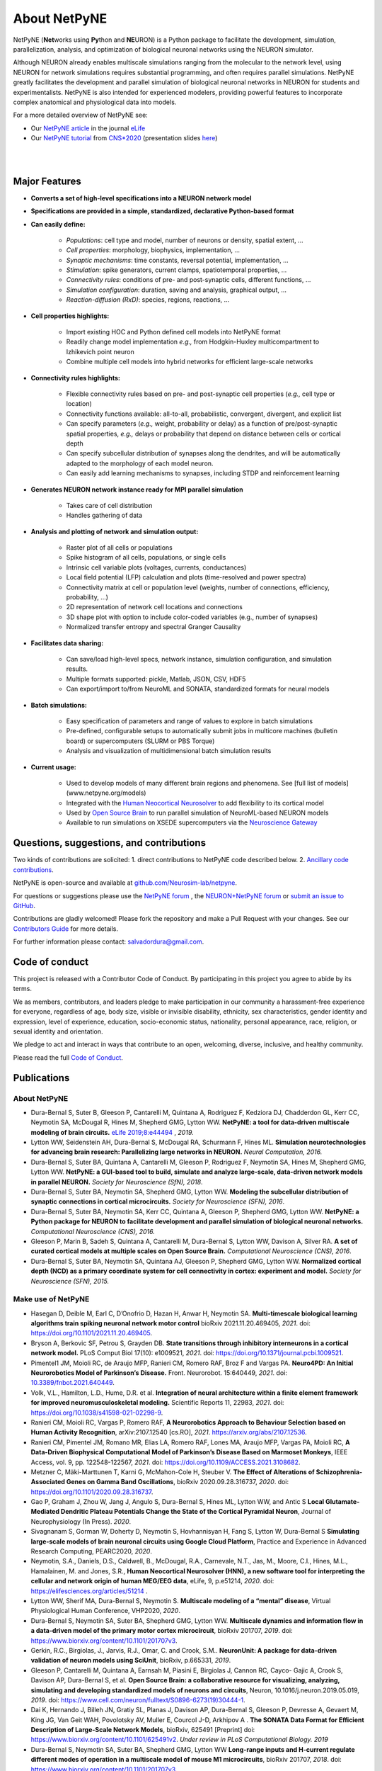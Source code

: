About NetPyNE
=======================================

NetPyNE (**Net**\ works using **Py**\ thon and **NE**\ URON) is a Python package to facilitate the development, simulation, parallelization, analysis, and optimization of biological neuronal networks using the NEURON simulator.

Although NEURON already enables multiscale simulations ranging from the molecular to the network level, using NEURON for network simulations requires substantial programming, and often requires parallel simulations. NetPyNE greatly facilitates the development and parallel simulation of biological neuronal networks in NEURON for students and experimentalists. NetPyNE is also intended for experienced modelers, providing powerful features to incorporate complex anatomical and physiological data into models.

For a more detailed overview of NetPyNE see:

- Our `NetPyNE article <https://elifesciences.org/articles/44494>`_ in the journal `eLife <https://elifesciences.org/>`_

- Our `NetPyNE tutorial <https://yale.zoom.us/rec/play/tMAkcrr8-jo3HNCU4wSDUaR8W427LaKs1HAW_aUPzkmzUSJRO1WnY7cXZep77NjtCLWqwFVD6Ya8aNTL?continueMode=true&_x_zm_rtaid=J63YcHJGT9CUEjhkklHizQ.1598553844678.e87215956b2d8a50ef33ec4d6479b3b2&_x_zm_rhtaid=388>`_ from `CNS*2020 <https://www.cnsorg.org/cns-2020>`_ (presentation slides `here <http://bit.ly/cns20-netpyne>`_)

|

.. image:: figs/schematic.png
    :width: 95%	
    :align: center

|

Major Features
--------------

* **Converts a set of high-level specifications into a NEURON network model**

* **Specifications are provided in a simple, standardized, declarative Python-based format**

* **Can easily define:**

    * *Populations*: cell type and model, number of neurons or density, spatial extent, ...
    * *Cell properties*: morphology, biophysics, implementation, ...
    * *Synaptic mechanisms*: time constants, reversal potential, implementation, ...
    * *Stimulation*: spike generators, current clamps, spatiotemporal properties, ...
    * *Connectivity rules*: conditions of pre- and post-synaptic cells, different functions, ...
    * *Simulation configuration*: duration, saving and analysis, graphical output, ... 
    * *Reaction-diffusion (RxD)*: species, regions, reactions, ... 

* **Cell properties highlights:**

    * Import existing HOC and Python defined cell models into NetPyNE format
    * Readily change model implementation *e.g.,* from Hodgkin-Huxley multicompartment to Izhikevich point neuron
    * Combine multiple cell models into hybrid networks for efficient large-scale networks

* **Connectivity rules highlights:**

    * Flexible connectivity rules based on pre- and post-synaptic cell properties (*e.g.,* cell type or location) 
    * Connectivity functions available: all-to-all, probabilistic, convergent, divergent, and explicit list  
    * Can specify parameters (*e.g.,* weight, probability or delay) as a function of pre/post-synaptic spatial properties, *e.g.,* delays or probability that depend on distance between cells or cortical depth
    * Can specify subcellular distribution of synapses along the dendrites, and will be automatically adapted to the morphology of each model neuron. 
    * Can easily add learning mechanisms to synapses, including STDP and reinforcement learning

* **Generates NEURON network instance ready for MPI parallel simulation**

    * Takes care of cell distribution 
    * Handles gathering of data

* **Analysis and plotting of network and simulation output:**

    * Raster plot of all cells or populations
    * Spike histogram of all cells, populations, or single cells
    * Intrinsic cell variable plots (voltages, currents, conductances) 
    * Local field potential (LFP) calculation and plots (time-resolved and power spectra)
    * Connectivity matrix at cell or population level (weights, number of connections, efficiency, probability, ...)
    * 2D representation of network cell locations and connections
    * 3D shape plot with option to include color-coded variables (e.g., number of synapses) 
    * Normalized transfer entropy and spectral Granger Causality

* **Facilitates data sharing:** 

    * Can save/load high-level specs, network instance, simulation configuration, and simulation results.
    * Multiple formats supported: pickle, Matlab, JSON, CSV, HDF5
    * Can export/import to/from NeuroML and SONATA, standardized formats for neural models

* **Batch simulations:**

    * Easy specification of parameters and range of values to explore in batch simulations
    * Pre-defined, configurable setups to automatically submit jobs in multicore machines (bulletin board) or supercomputers (SLURM or PBS Torque)
    * Analysis and visualization of multidimensional batch simulation results

* **Current usage:**

    * Used to develop models of many different brain regions and phenomena. See [full list of models](www.netpyne.org/models)
    * Integrated with the `Human Neocortical Neurosolver <https://hnn.brown.edu/>`_ to add flexibility to its cortical model 
    * Used by `Open Source Brain <www.opensourcebrain.org>`_ to run parallel simulation of NeuroML-based NEURON models
    * Available to run simulations on XSEDE supercomputers via the `Neuroscience Gateway <www.nsgportal.org>`_

Questions, suggestions, and contributions
-----------------------------------------

Two kinds of contributions are solicited: 1. direct contributions to NetPyNE code described below. 2. `Ancillary code contributions <contrib.html>`_.

NetPyNE is open-source and available at `github.com/Neurosim-lab/netpyne <https://github.com/Neurosim-lab/netpyne>`_.

For questions or suggestions please use the `NetPyNE forum <https://groups.google.com/forum/#!forum/netpyne-forum>`_ , the `NEURON+NetPyNE forum <https://www.neuron.yale.edu/phpBB/viewforum.php?f=45>`_  or `submit an issue to GitHub <https://github.com/Neurosim-lab/netpyne/issues>`_. 

Contributions are gladly welcomed!  Please fork the repository and make a Pull Request with your changes.  See our `Contributors Guide <https://github.com/Neurosim-lab/netpyne/blob/development/CONTRIBUTING.md>`_ for more details.

For further information please contact: salvadordura@gmail.com.


.. _code_of_conduct:

Code of conduct
---------------------

This project is released with a Contributor Code of Conduct. By participating in this project you agree to abide by its terms. 

We as members, contributors, and leaders pledge to make participation in our community a harassment-free experience for everyone, regardless of age, body size, visible or invisible disability, ethnicity, sex characteristics, gender identity and expression, level of experience, education, socio-economic status, nationality, personal appearance, race, religion, or sexual identity and orientation.

We pledge to act and interact in ways that contribute to an open, welcoming, diverse, inclusive, and healthy community.

Please read the full `Code of Conduct <https://github.com/Neurosim-lab/netpyne/blob/development/CODE_OF_CONDUCT.md>`_.


Publications
-------------

About NetPyNE 
^^^^^^^^^^^^^^^^

- Dura-Bernal S, Suter B, Gleeson P, Cantarelli M, Quintana A, Rodriguez F, Kedziora DJ, Chadderdon GL, Kerr CC, Neymotin SA, McDougal R, Hines M, Shepherd GMG, Lytton WW. **NetPyNE: a tool for data-driven multiscale modeling of brain circuits.** `eLife 2019;8:e44494 <https://elifesciences.org/articles/44494>`_ , *2019.*

- Lytton WW, Seidenstein AH, Dura-Bernal S, McDougal RA, Schurmann F, Hines ML. **Simulation neurotechnologies for advancing brain research: Parallelizing large networks in NEURON.** *Neural Computation, 2016.*

- Dura-Bernal S, Suter BA, Quintana A, Cantarelli M, Gleeson P, Rodriguez F, Neymotin SA, Hines M, Shepherd GMG, Lytton WW. **NetPyNE: a GUI-based tool to build, simulate and analyze large-scale, data-driven network models in parallel NEURON.** *Society for Neuroscience (SfN), 2018*.

- Dura-Bernal S, Suter BA, Neymotin SA, Shepherd GMG, Lytton WW. **Modeling the subcellular distribution of synaptic connections in cortical microcircuits.** *Society for Neuroscience (SFN), 2016*.

- Dura-Bernal S, Suter BA, Neymotin SA, Kerr CC, Quintana A, Gleeson P, Shepherd GMG, Lytton WW. **NetPyNE: a Python package for NEURON to facilitate development and parallel simulation of biological neuronal networks.** *Computational Neuroscience (CNS), 2016.*

- Gleeson P, Marin B, Sadeh S, Quintana A, Cantarelli M, Dura-Bernal S, Lytton WW, Davison A, Silver RA. **A set of curated cortical models at multiple scales on Open Source Brain.** *Computational Neuroscience (CNS), 2016*.

- Dura-Bernal S, Suter BA, Neymotin SA, Quintana AJ, Gleeson P, Shepherd GMG, Lytton WW. **Normalized cortical depth (NCD) as a primary coordinate system for cell connectivity in cortex: experiment and model.** *Society for Neuroscience (SFN), 2015.*


Make use of NetPyNE
^^^^^^^^^^^^^^^^^^^^^^^^^^^^^^^

- Hasegan D, Deible M, Earl C, D’Onofrio D, Hazan H, Anwar H, Neymotin SA. **Multi-timescale biological learning algorithms train spiking neuronal network motor control** bioRxiv 2021.11.20.469405, *2021*. doi: `<https://doi.org/10.1101/2021.11.20.469405>`_.

- Bryson A, Berkovic SF, Petrou S, Grayden DB. **State transitions through inhibitory interneurons in a cortical network model.** PLoS Comput Biol 17(10): e1009521, *2021*. doi: `<https://doi.org/10.1371/journal.pcbi.1009521>`_.

- Pimentel1 JM, Moioli RC, de Araujo MFP, Ranieri CM, Romero RAF, Broz F and Vargas PA. **Neuro4PD: An Initial Neurorobotics Model of Parkinson’s Disease.** Front. Neurorobot. 15:640449, *2021*. doi: `<10.3389/fnbot.2021.640449>`_.

- Volk, V.L., Hamilton, L.D., Hume, D.R. et al. **Integration of neural architecture within a finite element framework for improved neuromusculoskeletal modeling.** Scientific Reports 11, 22983, *2021*. doi: `<https://doi.org/10.1038/s41598-021-02298-9>`_. 

- Ranieri CM, Moioli RC, Vargas P, Romero RAF, **A Neurorobotics Approach to Behaviour Selection based on Human Activity Recognition**, arXiv:2107.12540 [cs.RO], *2021*. `<https://arxiv.org/abs/2107.12536>`_.

- Ranieri CM, Pimentel JM, Romano MR, Elias LA, Romero RAF, Lones MA, Araujo MFP, Vargas PA, Moioli RC, **A Data-Driven Biophysical Computational Model of Parkinson’s Disease Based on Marmoset Monkeys**, IEEE Access, vol. 9, pp. 122548-122567, *2021*. doi: `<https://doi.org/10.1109/ACCESS.2021.3108682>`_.

- Metzner C, Mäki-Marttunen T, Karni G, McMahon-Cole H, Steuber V.  **The Effect of Alterations of Schizophrenia-Associated Genes on Gamma Band Oscillations**, bioRxiv 2020.09.28.316737, *2020*. doi: `<https://doi.org/10.1101/2020.09.28.316737>`_. 

- Gao P, Graham J,  Zhou W, Jang J, Angulo S, Dura-Bernal S, Hines ML, Lytton WW, and Antic S  **Local Glutamate-Mediated Dendritic Plateau Potentials Change the State of the Cortical Pyramidal Neuron**, Journal of Neurophysiology (In Press). *2020*.

- Sivagnanam S, Gorman W, Doherty D, Neymotin S, Hovhannisyan H, Fang S, Lytton W, Dura-Bernal S **Simulating large-scale models of brain neuronal circuits using Google Cloud Platform**, Practice and Experience in Advanced Research Computing, PEARC2020, *2020*.

- Neymotin, S.A., Daniels, D.S., Caldwell, B., McDougal, R.A., Carnevale, N.T., Jas, M., Moore, C.I., Hines, M.L., Hamalainen, M. and Jones, S.R., **Human Neocortical Neurosolver (HNN), a new software tool for interpreting the cellular and network origin of human MEG/EEG data**, eLife, 9, p.e51214, *2020*. doi: `<https://elifesciences.org/articles/51214>`_ .

- Lytton WW, Sherif MA, Dura-Bernal S, Neymotin S. **Multiscale modeling of a “mental” disease**, Virtual Physiological Human Conference, VHP2020, *2020*.

- Dura-Bernal S, Neymotin SA, Suter BA, Shepherd GMG, Lytton WW. **Multiscale dynamics and information flow in a data-driven model of the primary motor cortex microcircuit**, bioRxiv 201707, *2019*. doi: `<https://www.biorxiv.org/content/10.1101/201707v3>`_.

- Gerkin, R.C., Birgiolas, J., Jarvis, R.J., Omar, C. and Crook, S.M.. **NeuronUnit: A package for data-driven validation of neuron models using SciUnit**, bioRxiv, p.665331, *2019*.

- Gleeson P, Cantarelli M, Quintana A, Earnsah M, Piasini E, Birgiolas J, Cannon RC, Cayco- Gajic A, Crook S, Davison AP, Dura-Bernal S, et al. **Open Source Brain: a collaborative resource for visualizing, analyzing, simulating and developing standardized models of neurons and circuits**, Neuron, 10.1016/j.neuron.2019.05.019, *2019*. doi: `<https://www.cell.com/neuron/fulltext/S0896-6273(19)30444-1>`_.

- Dai K, Hernando J, Billeh JN, Gratiy SL, Planas J, Davison AP, Dura-Bernal S, Gleeson P, Devresse A, Gevaert M, King JG, Van Geit WAH, Povolotsky AV, Muller E, Courcol J-D, Arkhipov A . **The SONATA Data Format for Efficient Description of Large-Scale Network Models**, bioRxiv, 625491 [Preprint] doi: `<https://www.biorxiv.org/content/10.1101/625491v2>`_. *Under review in PLoS Computational Biology. 2019*

- Dura-Bernal S, Neymotin SA, Suter BA, Shepherd GMG, Lytton WW **Long-range inputs and H-current regulate different modes of operation in a multiscale model of mouse M1 microcircuits**, bioRxiv 201707, *2018*. doi: `<https://www.biorxiv.org/content/10.1101/201707v3>`_.


Conference abstracts:

- Dura-Bernal S, Griffith EY, Barczak A, O’Connell MN, McGinnis T, Anwar H, Lytton WW, Lakatos p, Neymotin SA. **Biophysically-detailed multiscale model of macaque auditory thalamocortical circuits reproduces physiological oscillations.** *Computational Neurosience (CNS), 2020*. 

- Griffith EY, Dura-Bernal S, Barczak A, O’connell MN, Mcginnis TM, Lytton WW, Lakatos P, Neymotin SA. **Data-driven model of auditory thalamocortical system rhythms.** *Society for Neuroscience (SfN), 2019*.

- Doherty DW, Dura-Bernal S, Lytton WW. **Computer models of mouse area M1 show avalanches for full model and subcircuits defined by layer or cell type.** *Society for Neuroscience (SfN), 2019*.

- Dura-Bernal S, Menzies RS, McLauchlan C, van Albada SJ, Kedziora DJ, Neymotin SA, Lytton WW, Kerr CC. **Effect of network size on computational capacity.** *Computational Neuroscience (CNS), 2016*.

- Romaro C, Araujo Najman F, Dura-Bernal S, Roque AC. **Implementation of the Potjans-Diesmann cortical microcircuit model in NetPyNE/NEURON with rescaling option.** *Computational Neuroscience (CNS), 2018*.

- Rodriguez F. **Dentate gyrus network model.** *Computational Neuroscience (CNS), 2018*.



Cite NetPyNE
^^^^^^^^^^^^^^^^^^^^^^^^^^^^^^^

- Spreizer S, Senk J, Rotter S, Diesmann M, Weyers, **NEST Desktop, an Educational Application for Neuroscience** eNeuro 11 November 2021, 8 (6) ENEURO.0274-21.2021, *2021*. doi: `<http://doi.org/10.1523/ENEURO.0274-21.2021>`_.

- Amsalem, O., Eyal, G., Rogozinski, N., Gevaert, M., Kumbhar, P., Schürmann, F. and Segev, I., **An efficient analytical reduction of detailed nonlinear neuron models.** Nature Communications, 11(1), pp.1-13, *2020*. doi: `<https://www.nature.com/articles/s41467-019-13932-6>`_.

- Billeh, Y.N., Cai, B., Gratiy, S.L., Dai, K., Iyer, R., Gouwens, N.W., Abbasi-Asl, R., Jia, X., Siegle, J.H., Olsen, S.R. and Koch, C.,. **Systematic integration of structural and functional data into multi-scale models of mouse primary visual cortex.** Neuron (In Press) NEURON-D-19-01027, *2020*. doi: `<https://papers.ssrn.com/sol3/papers.cfm?abstract_id=3416643>`_.

- Tran, H., Ranta, R., Le Cam, S. and Louis-Dorr, V., **Fast simulation of extracellular action potential signatures based on a morphological filtering approximation.** Journal of Computational Neuroscience, pp.1-20, *2020*. doi: `<https://doi.org/10.1007/s10827-019-00735-3>`_.

- Gast, R., Rose, D., Salomon, C., Möller, H.E., Weiskopf, N. and Knösche, T.R.. **PyRates—A Python framework for rate-based neural simulations.** PLoS ONE, 14(12), *2019*. doi: `<https://doi.org/10.1371/journal.pone.0225900>`_.

- Tejada J, Roque AC, **Conductance-based models and the fragmentation problem: A case study based on hippocampal CA1 pyramidal cell models and epilepsy** Epilepsy & Behavior, 106841, *2019*. doi: `<https://doi.org/10.1016/j.yebeh.2019.106841>`_.

- Kuhl E, Alber M, Tepole BA, Cannon WR, De S, Dura-Bernal S, Garikipati K, Karniadakis GE, Lytton WW, Perdikaris P, Petzold L. **Multiscale modeling meets machine learning: What can we learn?** arXiv:1911.11958. doi: `<https://doi.org/10.1007/s11831-020-09405-5>`_. [Preprint]. *Under review in Computer Methods in Applied Mechanics and Engineering. 2019*

- Alber M, Buganza A, Cannon W, De S, Dura-Bernal S, Garikipati K, Karmiadakis G, Lytton W, Perdikaris P, Petzold L, Kuhl E. **Integrating Machine Learning and Multiscale Modeling: Perspectives, Challenges, and Opportunities in the Biological, Biomedical, and Behavioral Sciences.** Nature Partner Journals (npj) Digital Medicine, 2, 115, *2019*. doi: `<https://www.nature.com/articles/s41746-019-0193-y>`_.


See here an `updated list from Google Scholar <https://scholar.google.com/scholar?oi=bibs&hl=en&cites=17032431079400790910&as_sdt=5>`_.



Courses
------------------

Future
^^^^^^^^^^^^

- June 2022: Building and simulating brain circuit models on Google Cloud, Google Office, NYC (delayed)


Past
^^^^^^^^^
- Dec 20201: Minicurso - Modelagem Computacional em NetPyNE usando Google Cloud Platform- Simpósio do PPGNCG (Brazilian course in portuguese)

- July 2021: CNS’21 Building biophysically detailed neuronal models from molecules to networks with NEURON and NetPyNE. 

- May 2021: Online 2-week Course: Multiscale modeling of brain circuits using NetPyNE.
    
- July 2020: `CNS*2020 <https://www.cnsorg.org/cns-2020>`_ Building mechanistic multiscale models: from molecules to networks using NEURON and NetPyNE, online conference

- January 2020: VIII Latin American School on Computational Neuroscience (LASCON), Institute of Mathematics and Statistics, University of Sao Paulo, Brazil

- July 2019: CNS*2019 Tutorial organizer and lecturer, Building biophysically detailed neuronal models: from molecules to networks, Barcelona.

- May 2019: Workshop on Multiscale Network Modeling, Brown University. 

- May 2019: Principles of Computational Neuroscience, Sassari University, Sardinia.

- June 2018: NEURON Summer Course, Emory University, Atlanta.

- July 2018: CNS/*2018 Multiscale Modeling from Molecular to Large Network Level, CNS/*2018, Seattle.

- January 2018: VII Latin American School on Computational Neuroscience (LASCON), Institute of Mathematics and Statistics, University of Sao Paulo, Brazil

- July 2017: Bernstein Computational Neuroscience Conference, Multiscale Modeling and Simulation, Gottingen.	


Current funding
---------------------

- National Institutes of Health (NIH), National Insititute of Biomedical Imaging and Bioengineering (NIBIB) U24 EB028998: "Dissemination of a tool for data-driven multiscale modeling of brain circuits", Period: 2019-2024; Amount: $1,171,482; PI: Salvador Dura-Bernal


Governance structure
---------------------

Major decisions about NetPyNE are made by the steering committee, guided by the :ref:`project_roadmap` and the :ref:`code_of_conduct`. The committee includes members from a diverse range of institutions, positions and backgrounds.

The current steering committee consists of the following members (in alphabetical order):

- Salvador Dura-Bernal (Assistant Professor, State University of New York Downstate; Research Scientist, Nathan Kline Institute for Psychiatric Research)

- Padraig Gleeson (Principal Research Fellow, University College London)

- Joe W. Graham (Research Scientist, State University of New York Downstate)

- Erica Y. Griffith (Graduate Student, State University of New York Downstate)

- Michael Hines (Senior Research Scientist, Yale University)

- Cliff C. Kerr (Senior Research Scientist, Institute for Disease Modeling)

- William W. Lytton (Distinguished Professor, State University of New York Downstate; Kings County Hospital)

- Robert A. McDougal (Assistant Professor, Yale University)

- Samuel A. Neymotin (Research Scientist, Nathan Kline Institute for Psychiatric Research)

- Benjamin A. Suter (Postdoctoral Fellow, Institute of Science and Technology Austria)

- Subhashini Sivagnanam (Principal Computational and Data Science Research Specialist, San Diego Supercomputing Center)


Membership in the steering committee is a personal membership. Affiliations are listed for identification purposes only; steering committee members do not represent their employers or academic institutions. 


.. _project_roadmap:

Project roadmap
---------------------

The five-year project roadmap (2019-2023) includes four large categories: quality control, development of new features, GUI extension, and dissemination and community engagement. The main targets for each category, and the estimated period

- **Quality control**: robustness, reliability and reproducibility

    - *2019-2021: Reliability* - Test existing features, particularly recently added ones (RxD, subcellular connectivity, distributed saving, parameter optimization) such that they perform their intended function under all valid conditions and inputs. 

    - *2020-2022: Robustness and error handling* - Ensure the tool is able to cope with erroneous inputs and errors during execution. Improved tool robustness will include input validation, exception handling and informational messages.

    - *2022-2023: Reproducibility* - Ensure simulation results are reproducible across the most common platforms, including different versions of operating systems, Python, NEURON, MPI library; and HPC platform setup (eg XSEDE/NSG, Google Cloud Platform).

- **Development of new features**: 

    - *2020-2021: Macroscopic scale modeling* - Extend the framework to support macroscale data (e.g. MRI, EEG, MEG) and models (e.g. mean field models), thus linking this scale to the underlying circuit, cellular and molecular mechanisms. 

    - *2021-2022: Machine learning analysis methods* - Incorporate ML methods (e.g. clustering, dimensionality reduction, and deep learning) to explore and optimize large parameter spaces and analyze neural data.

    - *2022-2023: Reverse engineering of networks* - Infer high-level compact network connectivity rules (generative model) from the full connection information of biological network models, using statistical (e.g. Bayesian inference) and graph theoretical analysis.    

- **GUI extension**: Extension of the graphical user interface (GUI), essential to engage new users and make the tool accessible to experimentalists, clinicians and students. 
    
    - *2019-2020: Web-based multi-user deployment* - Will allows users to build models and run simulations through a web browser over the internet, making the tool publicly available to the global research community.   

    - *2019-2022: Incorporating missing components* -  Currently only accessible programmatically: RxD, subcellular connectivity, complex stimulation and parameter optimization (only grid search).
    
    - *2021-2022: Dynamic interactive plots* - Improving plots by replacing the current static images with modern interactive and dynamic plots that facilitate understanding of complex and large datasets.
    
    - *2022-2023: Visualization of large networks* - Improving performance to enable 3D visualization and manipulation of large-scale networks of detailed neurons (currently limited to a few hundred neurons).  

- **Dissemination and community engagement**: We will implement complementary dissemination and engagement strategies to train and attract users and developers:
    
    - *2019-2020: Online documentation* - Updated and comprehensive online documentation covering all the tool components, options and modes of usage, with examples, so both beginner and advanced users can fully exploit the tool.  

    - *2019-2023: Workshops/tutorials* - Organized at neuroscience conferences to engage potential users by providing an overview of the tool functionalities and benefits. 

    - *2020-2022: Online interactive tutorials* - Will enable new users to receive training at their own pace through multimedia-rich step-by-step instructions that can be executed interactively (e.g. via GUI or Jupyter Notebook).    
    
    - *2020-2023: Annual 3-day in-person course* - Will provide in-depth training to researchers/clinicians who could then teach tool usage at their labs or institutions.  

    - *2020-2023: Annual Hackathon* - Will train and engage developers, promoting long-term, sustainable, collaborative development.
